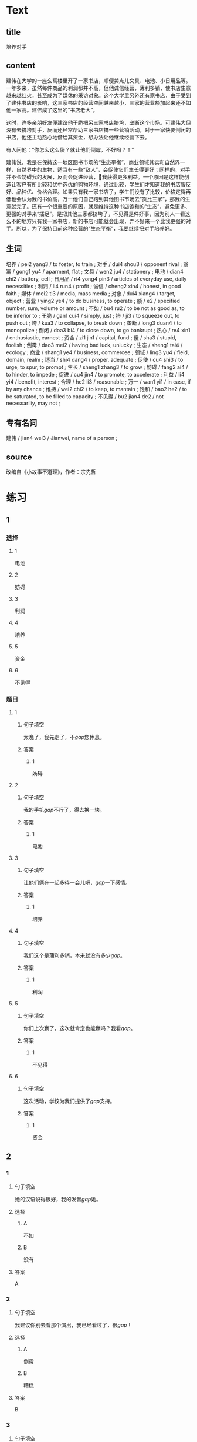 * Text

** title

培养对手

** content

建伟在大学的一座么寓楼里开了一家书店，顺便荬点儿文具、电池、小日用品等。一年多来，虽然每件商品的利润都并不高，但他诚信经营，薄利多销，使书店生意越来越红火，甚至成为了媒休的采访对象。这个大学里另外还有家书店，由于受到了建伟书店的影响，这三家书店的经营空间越来越小，三家的营业额加起来还不如他一家高。建伟成了这里的“书店老大”。

这时，许多亲朋好友便建议他干脆把另三家书店挤垮，垄断这个市场。可建伟大但没有去挤垮对手，反而还经常帮助三家书店搞一些营销活动，对于一家快要倒闭的书店，他还主动热心地借给其资金，想办法让他继续经营下去。

有人问他：“你怎么这么傻？就让他们倒霉，不好吗？！”

建伟说，我是在保持这一地区图书市场的“生态平衡”。商业领域其实和自然界一样，自然界中的生物，适当有一些“敌人”，会促使它们生长得更好；同样的，对手并不会妨碍我的发展，反而会促进经营，𧮪我获得更多利益。一个原因是这样能创造让客户有所比较和优中选优的购物环境，通过比较，学生们才知道我的书店服反好、品种优、价格合理。如果只有我一家书店了，学生们没有了比较，价格定得再低也会认为我的书价高，万一他们自己跑到其他图书市场去“货比三家”，那我的生意就完了。还有一个很重要的原因，就是维持这种书店饱和的“生态”，避免更多、更强的对手来“插足”。是把其他三家都挤垮了，不见得是件好事，因为别人一看这么不的地方只有我一家书店，新的书店可能就会出现，弄不好来一个比我更强的对手。所以，为了保持目前这种经营的“生态平衡”，我要继续把对手培养好。

** 生词

培养 / pei2 yang3 / to foster, to train ;
对手 / dui4 shou3 / opponent rival ;
翁寓 / gong1 yu4 / aparment, flat ;
文具 / wen2 ju4 / stationery ;
电池 / dian4 chi2 / battery, cell ;
日用品 / ri4 yong4 pin3 / articles of everyday use, daily necessities ;
利润 / li4 run4 / profit ;
诚信 / cheng2 xin4 / honest, in good faith ;
媒体 / mei2 ti3 / media, mass media ;
对象 / dui4 xiang4 / target, object ;
营业 / ying2 ye4 / to do business, to operate ;
额 / e2 / specified number, sum, volume or amount ;
不如 / bu4 ru2 / to be not as good as, to be inferior to ;
干脆 / gan1 cui4 / simply, just ;
挤 / ji3 / to squeeze out, to push out ;
垮 / kua3 / to collapse, to break down ;
垄断 / long3 duan4 / to monopolize ;
倒闭 / doa3 bi4 / to close down, to go bankrupt ;
热心 / re4 xin1 / enthusiastic, earnest ;
资金 / zi1 jin1 / capital, fund ;
傻 / sha3 / stupid, foolish ;
倒霉 / dao3 mei2 / having bad luck, unlucky ;
生态 / sheng1 tai4 / ecology ;
商业 / shang1 ye4 / business, commercee ;
领域 / ling3 yu4 / field, domain, realm ;
适当 / shi4 dang4 / proper, adequate ;
促使 / cu4 shi3 / to urge, to spur, to prompt ;
生长 / sheng1 zhang3 / to grow ;
妨碍 / fang2 ai4 / to hinder, to impede ;
促进 / cu4 jin4 / to promote, to accelerate ;
利益 / li4 yi4 / benefit, interest ;
合理 / he2 li3 / reasonable ;
万一 / wan1 yi1 / in case, if by any chance ;
维持 / wei2 chi2 / to keep, to mantain ;
饱和 / bao2 he2 / to be saturated, to be filled to capacity ;
不见得 / bu2 jian4 de2 / not necessariliy, may not ;

** 专有名词

建伟 / jian4 wei3 / Jianwei, name of a person ;

** source


改编自《小故事不道理》，作者：宗先哲
* 练习

** 1
:PROPERTIES:
:ID: 5c59dbab-1d1a-45ff-a840-29d6644845b1
:END:
*** 选择
**** 1
电池
**** 2
妨碍
**** 3
利润
**** 4
培养
**** 5
资金
**** 6
不见得
*** 题目
**** 1
***** 句子填空
太晚了，我先走了，不[[gap]]您休息。
***** 答案
****** 1
妨碍
**** 2
***** 句子填空
我的手机[[gap]]不行了，得去换一块。
***** 答案
****** 1
电池
**** 3
***** 句子填空
让他们俩在一起多待一会儿吧，[[gap]]一下感情。
***** 答案
****** 1
培养
**** 4
***** 句子填空
我们这个是蒲利多销，本来就没有多少[[gap]]。
***** 答案
****** 1
利润
**** 5
***** 句子填空
你们上次赢了，这次就肯定也能赢吗？我看[[gap]]。
***** 答案
****** 1
不见得
**** 6
***** 句子填空
这次活动，学校为我们提供了[[gap]]支持。
***** 答案
****** 1
资金
** 2
*** 1
:PROPERTIES:
:ID: f26ad7f1-bc5e-45d3-93aa-4843ac07ee3f
:END:
**** 句子填空
她的汉语说得很好，我的发音[[gap]]她。
**** 选择
***** A
不如
***** B
没有
**** 答案
A
*** 2
:PROPERTIES:
:ID: 3f858f93-3a1a-43df-b65f-146318b4feda
:END:
**** 句子填空
我建议你别去看那个演出，我已经看过了，很[[gap]]！
**** 选择
***** A
倒霉
***** B
糟糕
**** 答案
B
*** 3
:PROPERTIES:
:ID: 69b56f63-4aa3-421c-86f1-9a38a0440c01
:END:
**** 句子填空
最后老师的话[[gap]]他改变了主意。
**** 选择
***** A
促进
***** B
促使
**** 答案
B
*** 4
:PROPERTIES:
:ID: 869b2e59-3ae6-4f4e-b031-6033eaf54078
:END:
**** 句子填空
阳台，卧室的整体感觉都不错。但是桌子摆这儿，明显不[[gap]]。
**** 选择
***** A
合理
***** B
有理
**** 答案
A
** 3
:PROPERTIES:
:NOTETYPE: 4f66e183-906c-4e83-a877-1d9a4ba39b65
:END:
*** 1
**** 句子
听说展览馆最近[[A]]有个[[B]]小人书展，[[C]]我们周末去[[D]]看看吧。
**** 词语
不如
**** 答案
C
*** 2
**** 句子
他[[A]]上周[[B]]迟到，[[C]]这周[[D]]不来了？！
**** 词语
干脆
**** 答案
D
*** 3
**** 句子
[[A]]你[[B]]小心一点儿，[[C]]受伤就[[D]]麻烦了。
**** 词语
万一
**** 答案
C
*** 4
**** 句子
大家[[A]]都选的[[B]]就[[C]]是[[D]]最好的。
**** 词语
不见得
**** 答案
B
* 扩展

** 词语

*** 1

**** 话题

经济

**** 词语

发票
收据
支票
欠
税
市场
执照
柜台
商品
优惠
付价还价
兑换
投资
分配

** 题

*** 1

**** 句子

这是找您的钱，这是🟨，请拿好。

**** 答案



*** 2

**** 句子

交🟨是每个人的义务。

**** 答案



*** 3

**** 句子

我不喜欢在小商品市场买东西，因为我不会🟨。

**** 答案



*** 4

**** 句子

将军把自己的食品🟨给了身边的每一个士兵。

**** 答案


* 注释
** （三）词语辨析
*** 挤——拥挤
**** 做一做
***** 1
****** 句子
所有的事都[[gap]]在这一个星期了。
****** 答案
******* 1
******** 挤
1
******** 拥挤
0
***** 2
****** 句子
由于人群[[gap]]，有人受了伤。
****** 答案
******* 1
******** 挤
0
******** 拥挤
1
***** 3
****** 句子
他假装伤心[[gap]]，出了两滴眼泪。
****** 答案
******* 1
******** 挤
1
******** 拥挤
0
***** 4
****** 句子
周末这家商场里虽然人很多，但并不[[gap]]。
****** 答案
******* 1
******** 挤
1
******** 拥挤
1
